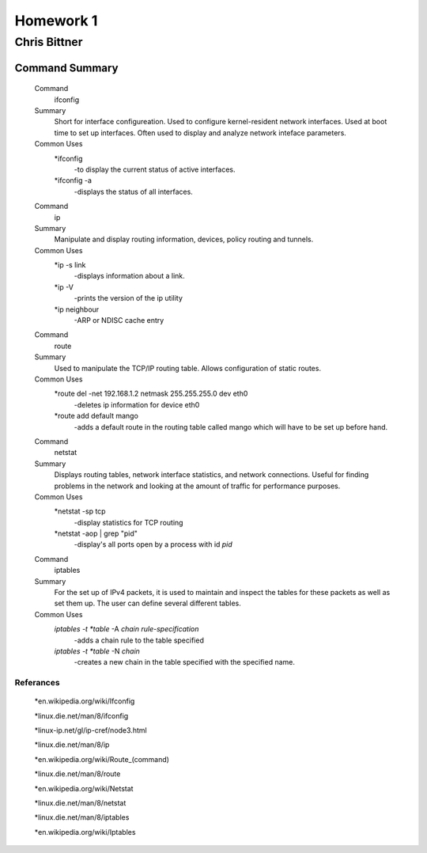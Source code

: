 ##########
Homework 1
##########

Chris Bittner
=============

Command Summary
---------------

	Command
		ifconfig
	Summary
		Short for interface configureation. Used to configure kernel-resident network interfaces. Used at boot time to set up interfaces. Often used to display and analyze network inteface parameters.
	Common Uses
		*ifconfig
			-to display the current status of active interfaces.
		*ifconfig -a
			-displays the status of all interfaces.
			
	Command
		ip
	Summary
		Manipulate and display routing information, devices, policy routing and tunnels.
	Common Uses
		*ip -s link
			-displays information about a link.
		*ip -V
			-prints the version of the ip utility
		*ip neighbour
			-ARP or NDISC cache entry
	
	Command
		route
	Summary
		Used to manipulate the TCP/IP routing table. Allows configuration of static routes.
	Common Uses
		*route del -net 192.168.1.2 netmask 255.255.255.0 dev eth0
			-deletes ip information for device eth0
		*route add default mango
			-adds a default route in the routing table called mango which will have to be set up before hand.
	
	Command
		netstat
	Summary
		Displays routing tables, network interface statistics, and network connections. Useful for finding problems in the network and looking at the amount of traffic for performance purposes.
	Common Uses
		*netstat -sp tcp
			-display statistics for TCP routing
		*netstat -aop | grep "pid"
			-display's all ports open by a process with id *pid*
	
	Command
		iptables
	Summary
		For the set up of IPv4 packets, it is used to maintain and inspect the tables for these packets as well as set them up. The user can define several different tables.
	Common Uses
		*iptables -t *table* -A *chain rule-specification*
			-adds a chain rule to the table specified
		*iptables -t *table* -N *chain*
			-creates a new chain in the table specified with the specified name.
	
Referances
**********

	*en.wikipedia.org/wiki/Ifconfig

	*linux.die.net/man/8/ifconfig

	*linux-ip.net/gl/ip-cref/node3.html

	*linux.die.net/man/8/ip

	*en.wikipedia.org/wiki/Route_(command)

	*linux.die.net/man/8/route

	*en.wikipedia.org/wiki/Netstat

	*linux.die.net/man/8/netstat

	*linux.die.net/man/8/iptables
	
	*en.wikipedia.org/wiki/Iptables